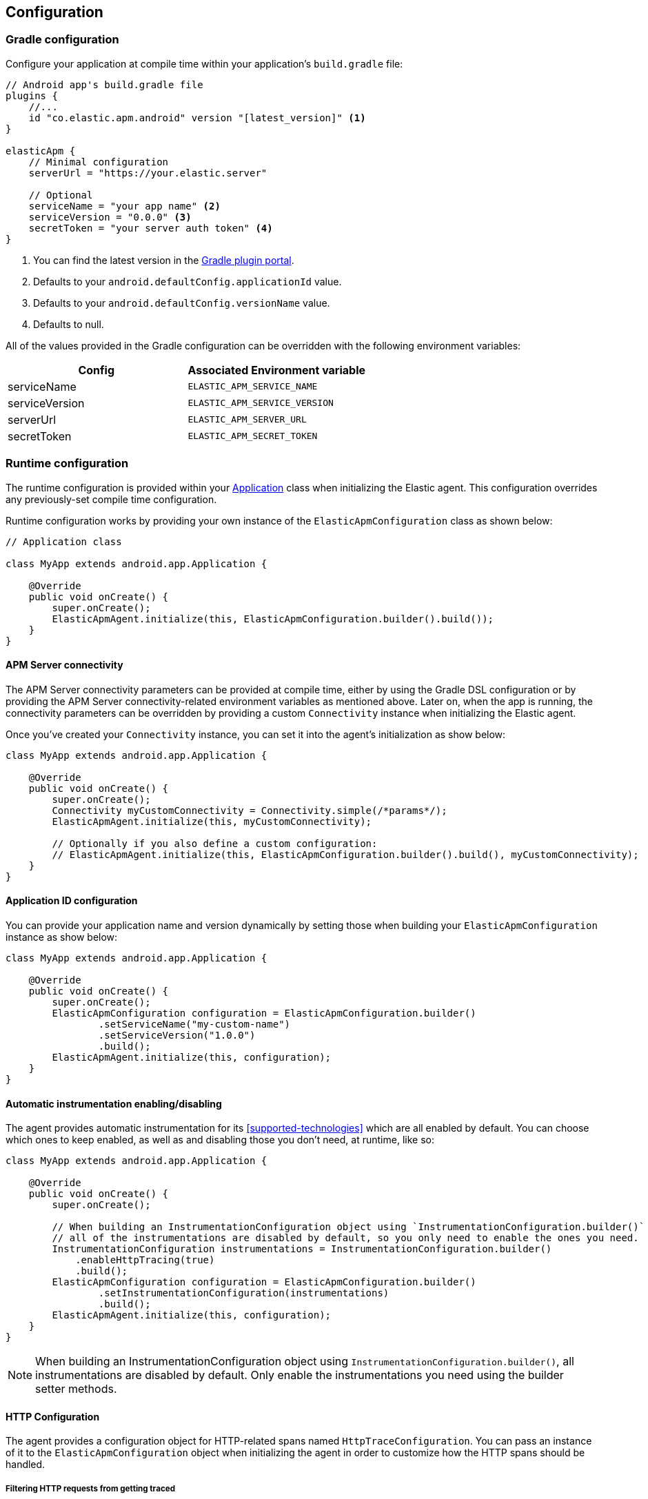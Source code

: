 [[configuration]]
== Configuration

[float]
=== Gradle configuration

Configure your application at compile time within your application's `build.gradle` file:

[source,groovy]
----
// Android app's build.gradle file
plugins {
    //...
    id "co.elastic.apm.android" version "[latest_version]" <1>
}

elasticApm {
    // Minimal configuration
    serverUrl = "https://your.elastic.server"

    // Optional
    serviceName = "your app name" <2>
    serviceVersion = "0.0.0" <3>
    secretToken = "your server auth token" <4>
}
----

<1> You can find the latest version in the https://plugins.gradle.org/plugin/co.elastic.apm.android[Gradle plugin portal].
<2> Defaults to your `android.defaultConfig.applicationId` value.
<3> Defaults to your `android.defaultConfig.versionName` value.
<4> Defaults to null.

All of the values provided in the Gradle configuration can be overridden with the following environment variables:

|===
|Config |Associated Environment variable

|serviceName
|`ELASTIC_APM_SERVICE_NAME`

|serviceVersion
|`ELASTIC_APM_SERVICE_VERSION`

|serverUrl
|`ELASTIC_APM_SERVER_URL`

|secretToken
|`ELASTIC_APM_SECRET_TOKEN`

|===

[float]
=== Runtime configuration

The runtime configuration is provided within your https://developer.android.com/reference/android/app/Application[Application] class when initializing the Elastic agent.
This configuration overrides any previously-set compile time configuration.

Runtime configuration works by providing your own instance of the `ElasticApmConfiguration` class as shown below:

[source,java]
----
// Application class

class MyApp extends android.app.Application {

    @Override
    public void onCreate() {
        super.onCreate();
        ElasticApmAgent.initialize(this, ElasticApmConfiguration.builder().build());
    }
}
----

[float]
==== APM Server connectivity

The APM Server connectivity parameters can be provided at compile time, either by using the Gradle DSL configuration or by providing the APM Server connectivity-related environment variables as mentioned above.
Later on, when the app is running, the connectivity parameters can be overridden by providing a custom `Connectivity` instance when initializing the Elastic agent.

Once you've created your `Connectivity` instance, you can set it into the agent's initialization as show below:

[source,java]
----
class MyApp extends android.app.Application {

    @Override
    public void onCreate() {
        super.onCreate();
        Connectivity myCustomConnectivity = Connectivity.simple(/*params*/);
        ElasticApmAgent.initialize(this, myCustomConnectivity);

        // Optionally if you also define a custom configuration:
        // ElasticApmAgent.initialize(this, ElasticApmConfiguration.builder().build(), myCustomConnectivity);
    }
}
----

[float]
==== Application ID configuration

You can provide your application name and version dynamically by setting those when building your `ElasticApmConfiguration` instance as show below:

[source,java]
----
class MyApp extends android.app.Application {

    @Override
    public void onCreate() {
        super.onCreate();
        ElasticApmConfiguration configuration = ElasticApmConfiguration.builder()
                .setServiceName("my-custom-name")
                .setServiceVersion("1.0.0")
                .build();
        ElasticApmAgent.initialize(this, configuration);
    }
}
----

[float]
==== Automatic instrumentation enabling/disabling

The agent provides automatic instrumentation for its <<supported-technologies>> which are all enabled by default.
You can choose which ones to keep enabled, as well as and disabling those you don't need, at runtime, like so:

[source,java]
----
class MyApp extends android.app.Application {

    @Override
    public void onCreate() {
        super.onCreate();

        // When building an InstrumentationConfiguration object using `InstrumentationConfiguration.builder()`
        // all of the instrumentations are disabled by default, so you only need to enable the ones you need.
        InstrumentationConfiguration instrumentations = InstrumentationConfiguration.builder()
            .enableHttpTracing(true)
            .build();
        ElasticApmConfiguration configuration = ElasticApmConfiguration.builder()
                .setInstrumentationConfiguration(instrumentations)
                .build();
        ElasticApmAgent.initialize(this, configuration);
    }
}
----

NOTE: When building an InstrumentationConfiguration object using `InstrumentationConfiguration.builder()`,
all instrumentations are disabled by default. Only enable the instrumentations you need using the builder setter methods.

[float]
==== HTTP Configuration

The agent provides a configuration object for HTTP-related spans named `HttpTraceConfiguration`.
You can pass an instance of it to the `ElasticApmConfiguration` object when initializing the agent in order to customize how the HTTP spans should be handled.

[float]
===== Filtering HTTP requests from getting traced

By default, all of your app's HTTP requests will get traced.
You can avoid some requests from getting traced by creating your own `HttpExclusionRule`.
For example, this is an exclusion rule that prevents all requests with the host `127.0.0.1` from getting traced:

[source,java]
----
class MyHttpExclusionRule extends HttpExclusionRule {

    @Override
    public boolean exclude(HttpRequest request) {
        return request.url.getHost().equals("127.0.0.1");
    }
}
----

Then you'd need to add it to Elastic's Agent config through its `HttpTraceConfiguration`, like so:

[source,java]
----
class MyApp extends android.app.Application {

    @Override
    public void onCreate() {
        super.onCreate();
        HttpTraceConfiguration httpConfig = HttpTraceConfiguration.builder()
            .addExclusionRule(new MyHttpExclusionRule())
            .build();
        ElasticApmConfiguration configuration = ElasticApmConfiguration.builder()
                .setHttpTraceConfiguration(httpConfig)
                .build();
        ElasticApmAgent.initialize(this, configuration);
    }
}
----

[float]
===== Adding extra attributes to your HTTP requests' spans

If the HTTP span attributes https://github.com/elastic/apm/tree/main/specs/agents/mobile[provided by default] aren't enough, you can attach your own `HttpAttributesVisitor` to add extra params to each HTTP request being traced.
For example:

[source,java]
----
class MyHttpAttributesVisitor implements HttpAttributesVisitor {

    public void visit(AttributesBuilder attrsBuilder, HttpRequest request) {
        attrsBuilder.put("my_custom_attr_key", "my_custom_attr_value");
    }
}
----

Then you'd need to add it to Elastic's Agent config through its `HttpTraceConfiguration`, like so:

[source,java]
----
class MyApp extends android.app.Application {

    @Override
    public void onCreate() {
        super.onCreate();
        HttpTraceConfiguration httpConfig = HttpTraceConfiguration.builder()
        .addHttpAttributesVisitor(new MyHttpAttributesVisitor())
        .build();
        ElasticApmConfiguration configuration = ElasticApmConfiguration.builder()
                .setHttpTraceConfiguration(httpConfig)
                .build();
        ElasticApmAgent.initialize(this, configuration);
    }
}
----

[float]
==== Trace spans attributes notes

There are https://github.com/elastic/apm/tree/main/specs/agents/mobile[common attributes] that the Elastic APM agent gathers for every Span.
However, due to the nature of Android's OS, to collect some device-related data some of the above-mentioned resources require the Host app (your app) to have specific runtime permissions granted.
If the corresponding permissions aren't granted, then the device data won't be collected, and nothing will be sent for those attributes.
This table outlines the attributes and their corresponding permissions:

|===
|Attribute |Used in |Requires permission

|`net.host.connection.subtype`
|All Spans
|https://developer.android.com/reference/android/Manifest.permission#READ_PHONE_STATE[READ_PHONE_STATE]

|===

[float]
==== Advanced configurable options

The configurable parameters provided by the Elastic APM agent aim to help configuring common use cases in an easy way, in most of the cases it means to act as a facade between your application and the OpenTelemetry Java SDK that this agent is built on top.
If your project requires to configure more advanced aspects of the overall APM processes, you could directly apply that configuration using the https://opentelemetry.io/docs/instrumentation/java/getting-started/[OpenTelemetry SDK], which becomes available for you to use within your project by adding the Elastic agent plugin, as explained in <<setup,the agent setup guide>>.
Said configuration will be used by the Elastic agent for the https://opentelemetry.io/docs/concepts/signals/[signals] it sends out of the box.

[float]
[[configuration-dynamic]]
=== Dynamic configuration image:./images/dynamic-config.svg[]

Configuration options marked with Dynamic true can be changed at runtime when set from Kibana's {kibana-ref}/agent-configuration.html[central configuration].

[float]
=== Option reference

This is a list of all configuration options.
Click on a key to get more information.

[float]
[[config-recording]]
==== `recording` (added[0.4.0])

A boolean specifying if the agent should be recording or not.
When recording, the agent instruments incoming HTTP requests, tracks errors and collects and sends metrics.
When not recording, the agent works as a noop, not collecting data and not communicating with the APM sever, except for polling the central configuration endpoint.
As this is a reversible switch, agent threads are not being killed when inactivated, but they will be mostly idle in this state, so the overhead should be negligible.

You can use this setting to dynamically disable Elastic APM at runtime.

<<configuration-dynamic, image:./images/dynamic-config.svg[] >>

[options="header"]
|============
| Default                          | Type                | Dynamic
| `true` | Boolean | true
|============